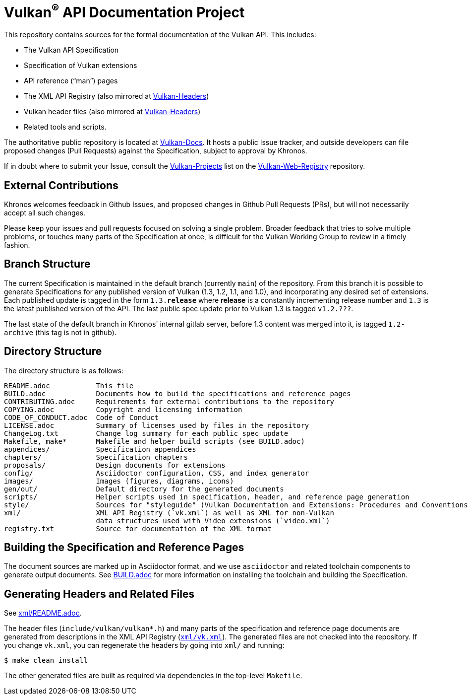 // Copyright 2017-2022 The Khronos Group Inc.
// SPDX-License-Identifier: CC-BY-4.0

ifdef::env-github[]
:note-caption: :information_source:
endif::[]

= Vulkan^(R)^ API Documentation Project

This repository contains sources for the formal documentation of the Vulkan
API. This includes:

[options="compact"]
  * The Vulkan API Specification
  * Specification of Vulkan extensions
  * API reference ("`man`") pages
  * The XML API Registry (also mirrored at
    link:https://github.com/KhronosGroup/Vulkan-Headers[Vulkan-Headers])
  * Vulkan header files (also mirrored at
    link:https://github.com/KhronosGroup/Vulkan-Headers[Vulkan-Headers])
  * Related tools and scripts.

The authoritative public repository is located at
link:https://github.com/KhronosGroup/Vulkan-Docs/[Vulkan-Docs].
It hosts a public Issue tracker, and outside developers can file proposed
changes (Pull Requests) against the Specification, subject to approval by
Khronos.

If in doubt where to submit your Issue, consult the
link:https://github.com/KhronosGroup/Vulkan-Web-Registry/blob/main/Vulkan-Projects.adoc[Vulkan-Projects] list on the link:https://github.com/KhronosGroup/Vulkan-Web-Registry[Vulkan-Web-Registry]
repository.


== External Contributions

Khronos welcomes feedback in Github Issues, and proposed changes in Github
Pull Requests (PRs), but will not necessarily accept all such changes.

Please keep your issues and pull requests focused on solving a single
problem. Broader feedback that tries to solve multiple problems, or touches
many parts of the Specification at once, is difficult for the Vulkan Working
Group to review in a timely fashion.


== Branch Structure

The current Specification is maintained in the default branch (currently
`main`) of the repository.
From this branch it is possible to generate Specifications for any published
version of Vulkan (1.3, 1.2, 1.1, and 1.0), and incorporating any desired set of
extensions.
Each published update is tagged in the form `1.3.*release*` where *release*
is a constantly incrementing release number and `1.3` is the latest
published version of the API.
The last public spec update prior to Vulkan 1.3 is tagged `v1.2.???`.

The last state of the default branch in Khronos' internal gitlab server,
before 1.3 content was merged into it, is tagged `1.2-archive` (this tag is
not in github).


== Directory Structure

The directory structure is as follows:

```
README.adoc           This file
BUILD.adoc            Documents how to build the specifications and reference pages
CONTRIBUTING.adoc     Requirements for external contributions to the repository
COPYING.adoc          Copyright and licensing information
CODE_OF_CONDUCT.adoc  Code of Conduct
LICENSE.adoc          Summary of licenses used by files in the repository
ChangeLog.txt         Change log summary for each public spec update
Makefile, make*       Makefile and helper build scripts (see BUILD.adoc)
appendices/           Specification appendices
chapters/             Specification chapters
proposals/            Design documents for extensions
config/               Asciidoctor configuration, CSS, and index generator
images/               Images (figures, diagrams, icons)
gen/out/              Default directory for the generated documents
scripts/              Helper scripts used in specification, header, and reference page generation
style/                Sources for "styleguide" (Vulkan Documentation and Extensions: Procedures and Conventions)
xml/                  XML API Registry (`vk.xml`) as well as XML for non-Vulkan
                      data structures used with Video extensions (`video.xml`)
registry.txt          Source for documentation of the XML format
```


== Building the Specification and Reference Pages

The document sources are marked up in Asciidoctor format, and we use
`asciidoctor` and related toolchain components to generate output documents.
See link:BUILD.adoc[BUILD.adoc] for more information on installing the
toolchain and building the Specification.


== Generating Headers and Related Files

See link:xml/README.adoc[xml/README.adoc].

The header files (`include/vulkan/vulkan*.h`) and many parts of the
specification and reference page documents are generated from descriptions
in the XML API Registry (link:xml/vk.xml[`xml/vk.xml`]).
The generated files are not checked into the repository.
If you change `vk.xml`, you can regenerate the headers by going into
`xml/` and running:

    $ make clean install

The other generated files are built as required via dependencies in
the top-level `Makefile`.

